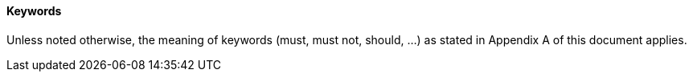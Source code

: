 ==== Keywords
Unless noted otherwise, the meaning of keywords (must, must not, should, …) as stated in Appendix A of this document applies.
